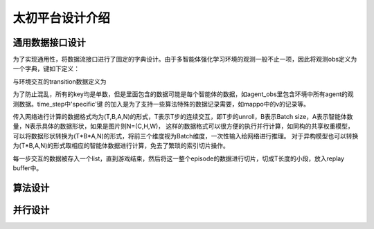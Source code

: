 太初平台设计介绍
==============

通用数据接口设计
--------
为了实现通用性，将数据流接口进行了固定的字典设计。由于多智能体强化学习环境的观测一般不止一项，因此将观测obs定义为一个字典，键如下定义：

.. code-block:: python
    obs={'agent_obs','last_action','global_state','action_mask','agent_id'}
与环境交互的transition数据定义为

.. code-block:: python
    time_step={'obs','action','next_obs','reward','done','prev_state','specific'}
为了防止混乱，所有的key均是单数，但是里面包含的数据可能是每个智能体的数据，如agent_obs里包含环境中所有agent的观测数据。time_step中'specific'键
的加入是为了支持一些算法特殊的数据记录需要，如mappo中的v的记录等。

传入网络进行计算的数据格式均为(T,B,A,N)的形式，T表示T步的连续交互，即T步的unroll，B表示Batch size，A表示智能体数量，N表示具体的数据形状，如果是图片则N=(C,H,W)，
这样的数据格式可以很方便的执行并行计算，如同构的共享权重模型，可以将数据形状转换为(T*B*A,N)的形式，将前三个维度视为Batch维度，一次性输入给网络进行推理。
对于异构模型也可以转换为(T*B,A,N)的形式取相应的智能体数据进行计算，免去了繁琐的索引切片操作。

每一步交互的数据被存入一个list，直到游戏结束，然后将这一整个episode的数据进行切片，切成T长度的小段，放入replay buffer中。

算法设计
--------


并行设计
--------





